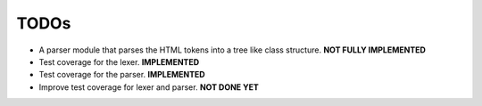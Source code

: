 =====
TODOs
=====

* A parser module that parses the HTML tokens into a tree like class structure. **NOT FULLY IMPLEMENTED**
* Test coverage for the lexer. **IMPLEMENTED**
* Test coverage for the parser. **IMPLEMENTED**
* Improve test coverage for lexer and parser. **NOT DONE YET**

